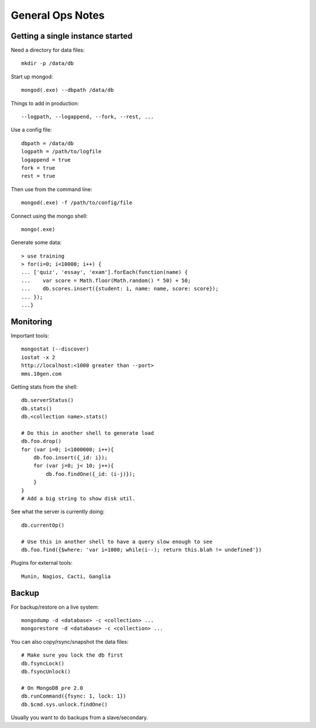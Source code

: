 General Ops Notes
=================

Getting a single instance started
---------------------------------

Need a directory for data files::

  mkdir -p /data/db

Start up mongod::

  mongod(.exe) --dbpath /data/db

Things to add in production::

  --logpath, --logappend, --fork, --rest, ...

Use a config file::

  dbpath = /data/db
  logpath = /path/to/logfile
  logappend = true
  fork = true
  rest = true

Then use from the command line::

  mongod(.exe) -f /path/to/config/file

Connect using the mongo shell::

  mongo(.exe)

Generate some data::

  > use training
  > for(i=0; i<10000; i++) {
  ... ['quiz', 'essay', 'exam'].forEach(function(name) {
  ...    var score = Math.floor(Math.random() * 50) + 50;
  ...    db.scores.insert({student: i, name: name, score: score});
  ... });
  ...}

Monitoring
----------

Important tools::

  mongostat (--discover)
  iostat -x 2
  http://localhost:<1000 greater than --port>
  mms.10gen.com

Getting stats from the shell::

  db.serverStatus()
  db.stats()
  db.<collection name>.stats()

  # Do this in another shell to generate load
  db.foo.drop()
  for (var i=0; i<1000000; i++){
      db.foo.insert({_id: i});
      for (var j=0; j< 10; j++){
          db.foo.findOne({_id: (i-j)});
      }
  }
  # Add a big string to show disk util.

See what the server is currently doing::

  db.currentOp()

  # Use this in another shell to have a query slow enough to see
  db.foo.find({$where: 'var i=1000; while(i--); return this.blah != undefined'})

Plugins for external tools::

  Munin, Nagios, Cacti, Ganglia

Backup
------

For backup/restore on a live system::

  mongodump -d <database> -c <collection> ...
  mongorestore -d <database> -c <collection> ...

You can also copy/rsync/snapshot the data files::

  # Make sure you lock the db first
  db.fsyncLock()
  db.fsyncUnlock()

  # On MongoDB pre 2.0
  db.runCommand({fsync: 1, lock: 1})
  db.$cmd.sys.unlock.findOne()

Usually you want to do backups from a slave/secondary.

